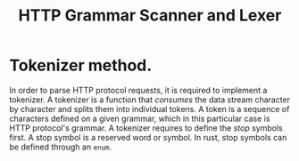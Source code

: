 #+title: HTTP Grammar Scanner and Lexer

* Tokenizer method.
  In order to parse HTTP protocol requests, it is required to implement a
  tokenizer. A tokenizer is a function that /consumes/ the data stream character
  by character and splits them into individual tokens. A token is a sequence of
  characters defined on a given grammar, which in this particular case is HTTP
  protocol's grammar. A tokenizer requires to define the /stop/ symbols first.
  A stop symbol is a reserved word or symbol. In rust, stop symbols can be 
  defined through an ~enum~. 

